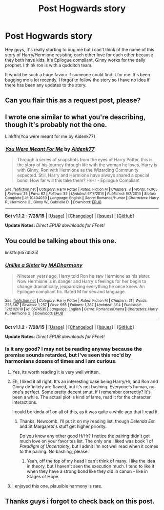 #+TITLE: Post Hogwards story

* Post Hogwards story
:PROPERTIES:
:Author: Chinky123
:Score: 0
:DateUnix: 1441038078.0
:DateShort: 2015-Aug-31
:FlairText: Request
:END:
Hey guys, It's really starting to bug me but i can't think of the name of this story of Harry/Hermione resisting each other love for each other because they both have kids. It's Epilogue compliant, Ginny works for the daily prophet. I think ron is with a qudditch team.

It would be such a huge favour if someone could find it for me. It's been bugging me a lot recently. I forgot to follow the story so i have no idea if there has been any updates to the story.


** Can you flair this as a request post, please?
:PROPERTIES:
:Score: 1
:DateUnix: 1441043110.0
:DateShort: 2015-Aug-31
:END:


** I wrote one similar to what you're describing, though it's probably not the one.

Linkffn(You were meant for me by Aidenk77)
:PROPERTIES:
:Author: Aidenk77
:Score: 1
:DateUnix: 1441045067.0
:DateShort: 2015-Aug-31
:END:

*** [[http://www.fanfiction.net/s/10404030/1/][*/You Were Meant For Me/*]] by [[https://www.fanfiction.net/u/2691000/Aidenk77][/Aidenk77/]]

#+begin_quote
  Through a series of snapshots from the eyes of Harry Potter, this is the story of his journey through life with the woman he loves. Harry is with Ginny, Ron with Hermione as the Wizarding Community expected. Still, Harry and Hermione have always shared a special bond. How far will this take them? H/Hr - Epilogue Compliant
#+end_quote

^{/Site/: [[http://www.fanfiction.net/][fanfiction.net]] *|* /Category/: Harry Potter *|* /Rated/: Fiction M *|* /Chapters/: 8 *|* /Words/: 17,065 *|* /Reviews/: 25 *|* /Favs/: 62 *|* /Follows/: 52 *|* /Updated/: 6/17/2014 *|* /Published/: 6/2/2014 *|* /Status/: Complete *|* /id/: 10404030 *|* /Language/: English *|* /Genre/: Romance/Humor *|* /Characters/: Harry P., Hermione G., Ginny W., Gabrielle D. *|* /Download/: [[http://www.p0ody-files.com/ff_to_ebook/mobile/makeEpub.php?id=10404030][EPUB]]}

--------------

*Bot v1.1.2 - 7/28/15* *|* [[[https://github.com/tusing/reddit-ffn-bot/wiki/Usage][Usage]]] | [[[https://github.com/tusing/reddit-ffn-bot/wiki/Changelog][Changelog]]] | [[[https://github.com/tusing/reddit-ffn-bot/issues/][Issues]]] | [[[https://github.com/tusing/reddit-ffn-bot/][GitHub]]]

*Update Notes:* /Direct EPUB downloads for FFnet!/
:PROPERTIES:
:Author: FanfictionBot
:Score: 1
:DateUnix: 1441045119.0
:DateShort: 2015-Aug-31
:END:


** You could be talking about this one.

linkffn(6574535)
:PROPERTIES:
:Author: Lane_Anasazi
:Score: 1
:DateUnix: 1441055898.0
:DateShort: 2015-Sep-01
:END:

*** [[http://www.fanfiction.net/s/6574535/1/][*/Unlike a Sister/*]] by [[https://www.fanfiction.net/u/425801/MADharmony][/MADharmony/]]

#+begin_quote
  Nineteen years ago, Harry told Ron he saw Hermione as his sister. Now Hermione is in danger and Harry's feelings for her begin to change dramatically, jeopardizing everything he once knew. An Epilogue compliant fic. Rated M for sex and language.
#+end_quote

^{/Site/: [[http://www.fanfiction.net/][fanfiction.net]] *|* /Category/: Harry Potter *|* /Rated/: Fiction M *|* /Chapters/: 21 *|* /Words/: 225,547 *|* /Reviews/: 1,257 *|* /Favs/: 956 *|* /Follows/: 1,287 *|* /Updated/: 3/14 *|* /Published/: 12/21/2010 *|* /id/: 6574535 *|* /Language/: English *|* /Genre/: Romance/Drama *|* /Characters/: Harry P., Hermione G. *|* /Download/: [[http://www.p0ody-files.com/ff_to_ebook/mobile/makeEpub.php?id=6574535][EPUB]]}

--------------

*Bot v1.1.2 - 7/28/15* *|* [[[https://github.com/tusing/reddit-ffn-bot/wiki/Usage][Usage]]] | [[[https://github.com/tusing/reddit-ffn-bot/wiki/Changelog][Changelog]]] | [[[https://github.com/tusing/reddit-ffn-bot/issues/][Issues]]] | [[[https://github.com/tusing/reddit-ffn-bot/][GitHub]]]

*Update Notes:* /Direct EPUB downloads for FFnet!/
:PROPERTIES:
:Author: FanfictionBot
:Score: 2
:DateUnix: 1441055933.0
:DateShort: 2015-Sep-01
:END:


*** Is it any good? I may not be reading anyway because the premise sounds retarded, but I've seen this rec'd by harmonians dozens of times and I am curious.
:PROPERTIES:
:Author: PsychoGeek
:Score: 1
:DateUnix: 1441127840.0
:DateShort: 2015-Sep-01
:END:

**** Yes, its worth reading it is very well written.
:PROPERTIES:
:Author: hugggybear
:Score: 1
:DateUnix: 1441130742.0
:DateShort: 2015-Sep-01
:END:


**** Eh, I liked it all right. It's an interesting case being Harry/Hr, and Ron and Ginny definitely are flawed, but it's not bashing. Everyone's human, no one's perfect. Some pretty decent smut, if I remember correctly? It's been a while. The actual plot is kind of lame, read it for the character interactions.

I could be kinda off on all of this, as it was quite a while ago that I read it.
:PROPERTIES:
:Author: Lane_Anasazi
:Score: 1
:DateUnix: 1441139772.0
:DateShort: 2015-Sep-02
:END:

***** Thanks, Newcomb. I'll put it on my reading list, though /Delenda Est/ and St Margarets's stuff get higher priority.

Do you know any other good H/Hr? I notice the pairing didn't get much love on your favorites list. The only one I liked was book 1 of /Paradigm of Uncertainty/, but I admit I'm not well read when it comes to the pairing. No bashing, please.
:PROPERTIES:
:Author: PsychoGeek
:Score: 1
:DateUnix: 1441175062.0
:DateShort: 2015-Sep-02
:END:

****** Yeah, off the top of my head I can't think of many. I like the idea in theory, but I haven't seen the execution much. I tend to like it when they have a strong bond like they did in canon - like in Stages of Hope.
:PROPERTIES:
:Author: Lane_Anasazi
:Score: 1
:DateUnix: 1441177638.0
:DateShort: 2015-Sep-02
:END:


**** I enjoyed this one, plausible harmony is rare.
:PROPERTIES:
:Author: Aidenk77
:Score: 1
:DateUnix: 1441147597.0
:DateShort: 2015-Sep-02
:END:


** Thanks guys i forgot to check back on this post.
:PROPERTIES:
:Author: Chinky123
:Score: 1
:DateUnix: 1445761793.0
:DateShort: 2015-Oct-25
:END:
